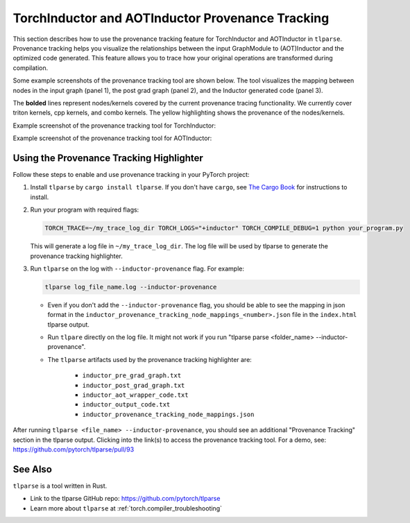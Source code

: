 .. _torchinductor-provenance:

TorchInductor and AOTInductor Provenance Tracking
=================================================

This section describes how to use the provenance tracking feature for TorchInductor and AOTInductor in ``tlparse``.
Provenance tracking helps you visualize the relationships between the input GraphModule to (AOT)Inductor and the optimized code generated. This feature allows you to trace how your original operations are transformed during compilation.

Some example screenshots of the provenance tracking tool are shown below.
The tool visualizes the mapping between nodes in the input graph (panel 1), the post grad graph (panel 2), and the Inductor generated code (panel 3).

The **bolded** lines represent nodes/kernels covered by the current provenance tracing functionality.
We currently cover triton kernels, cpp kernels, and combo kernels.
The yellow highlighting shows the provenance of the nodes/kernels.


Example screenshot of the provenance tracking tool for TorchInductor:
 .. image:: _static/img/inductor_provenance/provenance_jit_inductor.png

Example screenshot of the provenance tracking tool for AOTInductor:
 .. image:: _static/img/inductor_provenance/provenance_aot_inductor.png


Using the Provenance Tracking Highlighter
~~~~~~~~~~~~~~~~~~~~~~~~~~~~~~~~~~~~~~~~~~~~

Follow these steps to enable and use provenance tracking in your PyTorch project:

1. Install ``tlparse`` by ``cargo install tlparse``. If you don't have ``cargo``, see `The Cargo Book <https://doc.rust-lang.org/cargo/getting-started/installation.html>`__ for instructions to install.
2. Run your program with required flags:

   .. code-block:: bash

     TORCH_TRACE=~/my_trace_log_dir TORCH_LOGS="+inductor" TORCH_COMPILE_DEBUG=1 python your_program.py

   This will generate a log file in ``~/my_trace_log_dir``. The log file will be used by tlparse to generate the provenance tracking highlighter.
3. Run ``tlparse`` on the log with ``--inductor-provenance`` flag. For example:

   .. code-block:: bash

      tlparse log_file_name.log --inductor-provenance

   - Even if you don't add the ``--inductor-provenance`` flag, you should be able to see the mapping in json format in the ``inductor_provenance_tracking_node_mappings_<number>.json`` file in the ``index.html`` tlparse output.
   - Run ``tlpare`` directly on the log file. It might not work if you run "tlparse parse <folder_name>  --inductor-provenance".
   - The ``tlparse`` artifacts used by the provenance tracking highlighter are:

      * ``inductor_pre_grad_graph.txt``
      * ``inductor_post_grad_graph.txt``
      * ``inductor_aot_wrapper_code.txt``
      * ``inductor_output_code.txt``
      * ``inductor_provenance_tracking_node_mappings.json``

After running ``tlparse <file_name> --inductor-provenance``, you should see an additional "Provenance Tracking" section in the tlparse output. Clicking into the link(s) to access the provenance tracking tool.
For a demo, see: https://github.com/pytorch/tlparse/pull/93

 .. image:: _static/img/inductor_provenance/index.png


See Also
~~~~~~~~~~~~~~~~~~~~~~~~~~~~~~

``tlparse`` is a tool written in Rust.

- Link to the tlparse GitHub repo: https://github.com/pytorch/tlparse
- Learn more about ``tlparse`` at :ref:`torch.compiler_troubleshooting`
